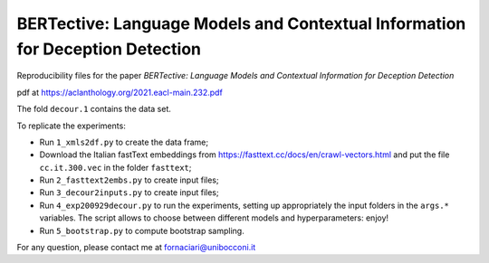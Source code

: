 BERTective: Language Models and Contextual Information for Deception Detection
------------------------------------------------------------------------------

Reproducibility files for the paper *BERTective: Language Models and Contextual Information for Deception Detection*

pdf at https://aclanthology.org/2021.eacl-main.232.pdf

The fold ``decour.1`` contains the data set.

To replicate the experiments:

- Run ``1_xmls2df.py`` to create the data frame;
- Download the Italian fastText embeddings from https://fasttext.cc/docs/en/crawl-vectors.html and put the file ``cc.it.300.vec`` in the folder ``fasttext``;
- Run ``2_fasttext2embs.py`` to create input files;
- Run ``3_decour2inputs.py`` to create input files;
- Run ``4_exp200929decour.py`` to run the experiments, setting up appropriately the input folders in the ``args.*`` variables. The script allows to choose between different models and hyperparameters: enjoy!
- Run ``5_bootstrap.py`` to compute bootstrap sampling.

For any question, please contact me at fornaciari@unibocconi.it

